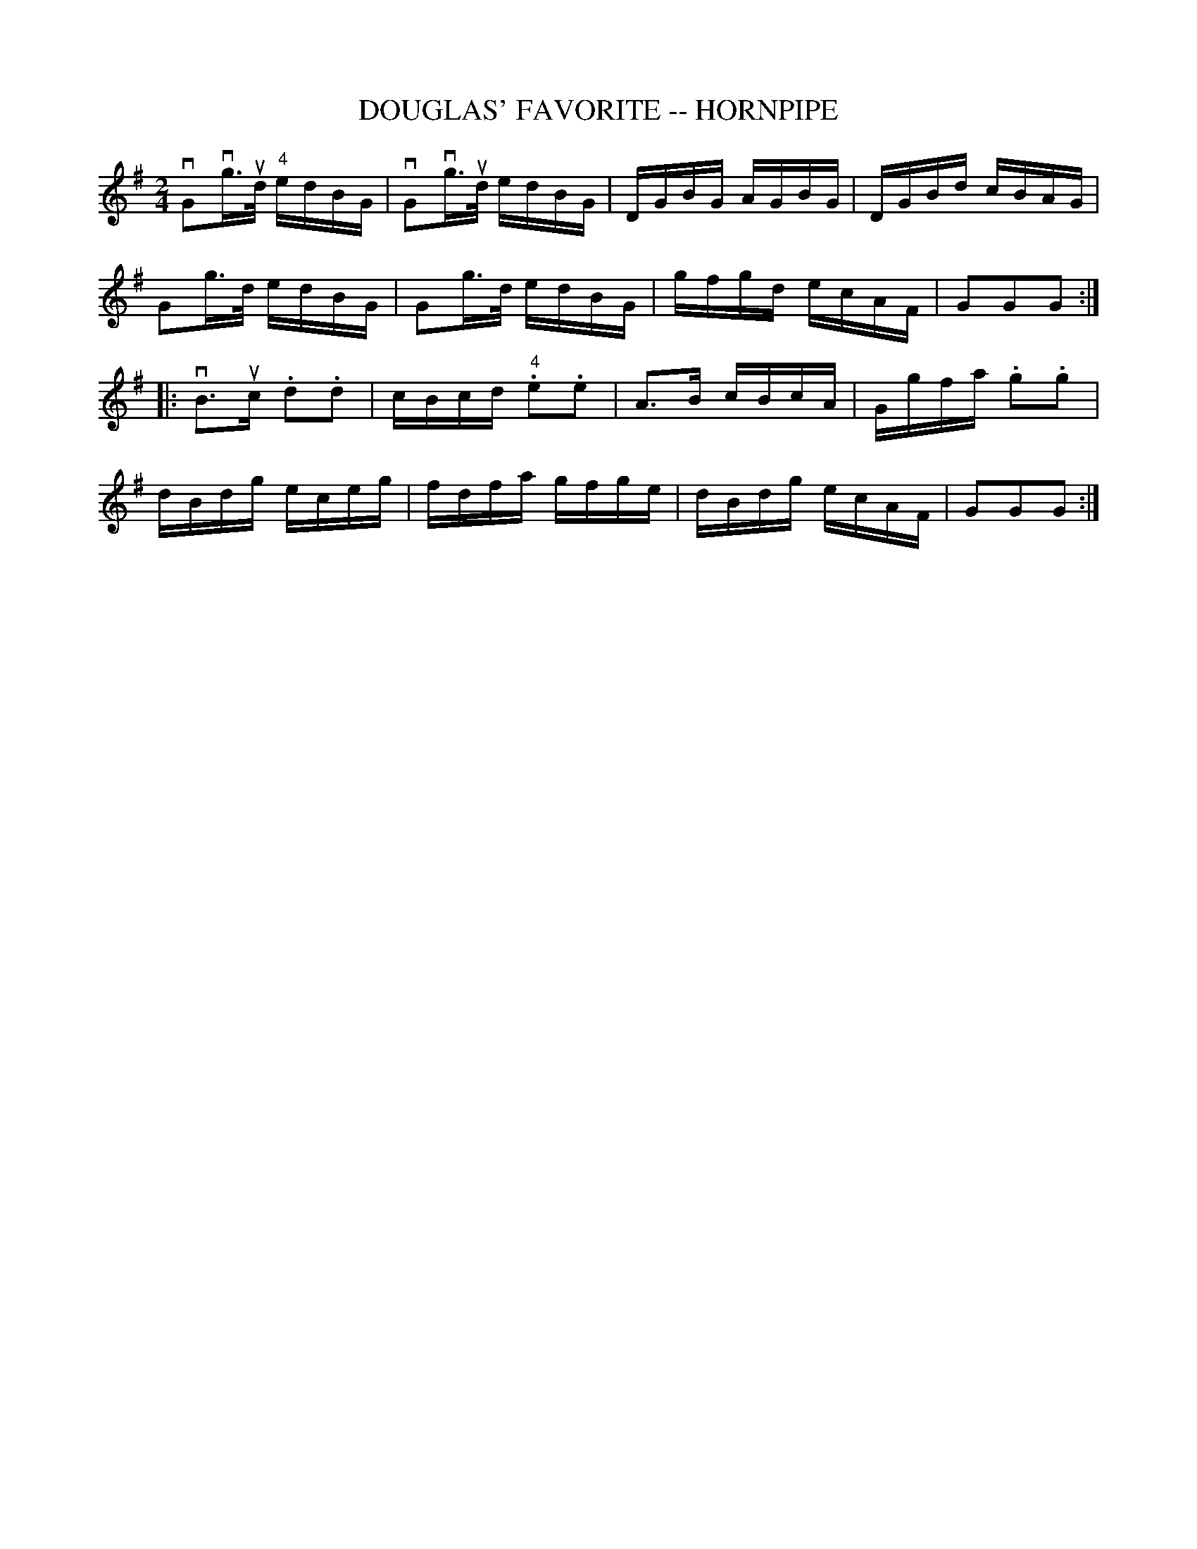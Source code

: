 X: 1
T: DOUGLAS' FAVORITE -- HORNPIPE
B: Ryan's Mammoth Collection of Fiddle Tunes
R: hornpipe
M: 2/4
L: 1/16
Z: Contributed 20000427144715 by John Chambers jchambers:casc.com
K: G
vG2vg>ud  "4"edBG | vG2vg>ud edBG | DGBG AGBG | DGBd cBAG |
G2g>d edBG | G2g>d edBG | gfgd ecAF | G2G2G2 :|
|: vB3uc .d2.d2 | cBcd "4".e2.e2 | A3B cBcA | Ggfa .g2.g2 |
dBdg eceg | fdfa gfge | dBdg ecAF | G2G2G2 :|
